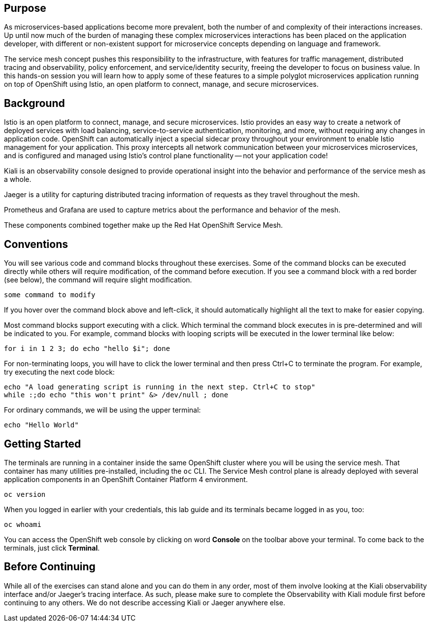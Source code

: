 ## Purpose

As microservices-based applications become more prevalent, both the number of
and complexity of their interactions increases. Up until now much of the burden
of managing these complex microservices interactions has been placed on the
application developer, with different or non-existent support for microservice
concepts depending on language and framework.

The service mesh concept pushes this responsibility to the infrastructure, with
features for traffic management, distributed tracing and observability, policy
enforcement, and service/identity security, freeing the developer to focus on
business value. In this hands-on session you will learn how to apply some of
these features to a simple polyglot microservices application running on top of
OpenShift using Istio, an open platform to connect, manage, and secure
microservices.

## Background

Istio is an open platform to connect, manage, and secure microservices. Istio
provides an easy way to create a network of deployed services with load
balancing, service-to-service authentication, monitoring, and more, without
requiring any changes in application code. OpenShift can automatically inject a
special sidecar proxy throughout your environment to enable Istio management for
your application. This proxy intercepts all network communication between your
microservices microservices, and is configured and managed using Istio’s control
plane functionality -- not your application code!

Kiali is an observability console designed to provide operational insight
into the behavior and performance of the service mesh as a whole.

Jaeger is a utility for capturing distributed tracing information of requests
as they travel throughout the mesh.

Prometheus and Grafana are used to capture metrics about the performance and
behavior of the mesh.

These components combined together make up the Red Hat OpenShift Service Mesh.

## Conventions
You will see various code and command blocks throughout these exercises. Some of
the command blocks can be executed directly while others will require modification,
of the command before execution. If you see a command block with a red border
(see below), the command will require slight modification.

[source,none,role="copypaste copypaste-warning"]
----
some command to modify
----

If you hover over the command block above and left-click, it should
automatically highlight all the text to make for easier copying.

Most command blocks support executing with a click. Which terminal the
command block executes in is pre-determined and will be indicated to you. For
example, command blocks with looping scripts will be executed in the lower
terminal like below:

[source,bash,role="execute-2"]
----
for i in 1 2 3; do echo "hello $i"; done
----

For non-terminating loops, you will have to click the lower terminal and then
press Ctrl+C to terminate the program. For example, try executing the next
code block:

[source,bash,role="execute-2"]
----
echo "A load generating script is running in the next step. Ctrl+C to stop"
while :;do echo "this won't print" &> /dev/null ; done
----

For ordinary commands, we will be using the upper terminal:

[source,bash,role="execute-1"]
----
echo "Hello World"
----

## Getting Started
The terminals are running in a container inside the same OpenShift cluster
where you will be using the service mesh. That container has many utilities
pre-installed, including the `oc` CLI. The Service Mesh control plane is
already deployed with several application components in an OpenShift
Container Platform 4 environment.

[source,bash,role="execute-1"]
----
oc version
----

When you logged in earlier with your credentials, this lab guide and its
terminals became logged in as you, too:

[source,bash,role="execute-1"]
----
oc whoami
----

You can access the OpenShift web console by clicking on word *Console* on the
toolbar above your terminal. To come back to the terminals, just click
*Terminal*.

## Before Continuing
While all of the exercises can stand alone and you can do them in any order,
most of them involve looking at the Kiali observability interface and/or
Jaeger's tracing interface. As such, please make sure to complete the
Observability with Kiali module first before continuing to any others. We do
not describe accessing Kiali or Jaeger anywhere else.